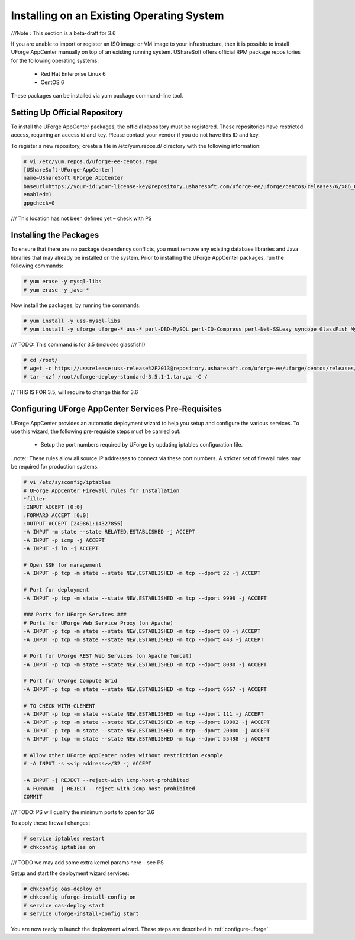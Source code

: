 .. Copyright (c) 2007-2016 UShareSoft, All rights reserved

.. _install-live-system:

Installing on an Existing Operating System
------------------------------------------

///Note : This section is a beta-draft for 3.6

If you are unable to import or register an ISO image or VM image to your infrastructure, then it is possible to install UForge AppCenter manually on top of an existing running system.  UShareSoft offers official RPM package repositories for the following operating systems:

	* Red Hat Enterprise Linux 6
	* CentOS 6

These packages can be installed via yum package command-line tool.

Setting Up Official Repository
~~~~~~~~~~~~~~~~~~~~~~~~~~~~~~~~

To install the UForge AppCenter packages, the official repository must be registered.  These repositories have restricted access, requiring an access id and key.  Please contact your vendor if you do not have this ID and key.  

To register a new repository, create a file in /etc/yum.repos.d/ directory with the following information:

.. code-block:: shell

	# vi /etc/yum.repos.d/uforge-ee-centos.repo
	[UShareSoft-UForge-AppCenter]
	name=UShareSoft UForge AppCenter
	baseurl=https://your-id:your-license-key@repository.usharesoft.com/uforge-ee/uforge/centos/releases/6/x86_64/UFIAB/3.6/
	enabled=1
	gpgcheck=0

/// This location has not been defined yet – check with PS

Installing the Packages
~~~~~~~~~~~~~~~~~~~~~~~

To ensure that there are no package dependency conflicts, you must remove any existing database libraries and Java libraries that may already be installed on the system. Prior to installing the UForge AppCenter packages, run the following commands:

.. code-block:: shell

	# yum erase -y mysql-libs
	# yum erase -y java-*

Now install the packages, by running the commands:

.. code-block:: shell

	# yum install -y uss-mysql-libs
	# yum install -y uforge uforge-* uss-* perl-DBD-MySQL perl-IO-Compress perl-Net-SSLeay syncope GlassFish MySQL-server MySQL-client MySQL-shared oar-server oar-node oar-user oar-user-mysql ntpdate ntp postfix apt apt-utils fakeroot kernel kernel-headers kernel-devel kernel-firmware ec2-api-tools ec2-ami-tools euca2ools redhat-lsb redhat-lsb-compat redhat-lsb-graphics redhat-lsb-printing sysstat php-zts

/// TODO: This command is for 3.5 (includes glassfish!)

.. code-block:: shell

	# cd /root/
	# wget -c https://ussrelease:uss-release%2F2013@repository.usharesoft.com/uforge-ee/uforge/centos/releases/6/x86_64/UFIAB/3.5/uforge-deploy-standard-3.5.1-1.tar.gz
	# tar -xzf /root/uforge-deploy-standard-3.5.1-1.tar.gz -C /

// THIS IS FOR 3.5, will require to change this for 3.6

Configuring UForge AppCenter Services Pre-Requisites
~~~~~~~~~~~~~~~~~~~~~~~~~~~~~~~~~~~~~~~~~~~~~~~~~~~~

UForge AppCenter provides an automatic deployment wizard to help you setup and configure the various services.  To use this wizard, the following pre-requisite steps must be carried out:

	* Setup the port numbers required by UForge by updating iptables configuration file.

..note:: These rules allow all source IP addresses to connect via these port numbers.  A stricter set of firewall rules may be required for production systems.

.. code-block:: shell

	# vi /etc/sysconfig/iptables
	# UForge AppCenter Firewall rules for Installation
	*filter
	:INPUT ACCEPT [0:0]
	:FORWARD ACCEPT [0:0]
	:OUTPUT ACCEPT [249861:14327855]
	-A INPUT -m state --state RELATED,ESTABLISHED -j ACCEPT
	-A INPUT -p icmp -j ACCEPT
	-A INPUT -i lo -j ACCEPT

	# Open SSH for management
	-A INPUT -p tcp -m state --state NEW,ESTABLISHED -m tcp --dport 22 -j ACCEPT

	# Port for deployment
	-A INPUT -p tcp -m state --state NEW,ESTABLISHED -m tcp --dport 9998 -j ACCEPT

	### Ports for UForge Services ###
	# Ports for UForge Web Service Proxy (on Apache)
	-A INPUT -p tcp -m state --state NEW,ESTABLISHED -m tcp --dport 80 -j ACCEPT
	-A INPUT -p tcp -m state --state NEW,ESTABLISHED -m tcp --dport 443 -j ACCEPT

	# Port for UForge REST Web Services (on Apache Tomcat)
	-A INPUT -p tcp -m state --state NEW,ESTABLISHED -m tcp --dport 8080 -j ACCEPT

	# Port for UForge Compute Grid
	-A INPUT -p tcp -m state --state NEW,ESTABLISHED -m tcp --dport 6667 -j ACCEPT

	# TO CHECK WITH CLEMENT
	-A INPUT -p tcp -m state --state NEW,ESTABLISHED -m tcp --dport 111 -j ACCEPT
	-A INPUT -p tcp -m state --state NEW,ESTABLISHED -m tcp --dport 10002 -j ACCEPT
	-A INPUT -p tcp -m state --state NEW,ESTABLISHED -m tcp --dport 20000 -j ACCEPT
	-A INPUT -p tcp -m state --state NEW,ESTABLISHED -m tcp --dport 55498 -j ACCEPT

	# Allow other UForge AppCenter nodes without restriction example
	# -A INPUT -s <<ip address>>/32 -j ACCEPT 

	-A INPUT -j REJECT --reject-with icmp-host-prohibited
	-A FORWARD -j REJECT --reject-with icmp-host-prohibited
	COMMIT

/// TODO: PS will qualify the minimum ports to open for 3.6

To apply these firewall changes:

.. code-block:: shell

	# service iptables restart 
	# chkconfig iptables on

/// TODO we may add some extra kernel params here – see PS

Setup and start the deployment wizard services:

.. code-block:: shell

	# chkconfig oas-deploy on
	# chkconfig uforge-install-config on
	# service oas-deploy start
	# service uforge-install-config start

You are now ready to launch the deployment wizard.  These steps are described in :ref:`configure-uforge`.

